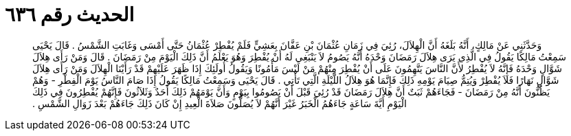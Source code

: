 
= الحديث رقم ٦٣٦

[quote.hadith]
وَحَدَّثَنِي عَنْ مَالِكٍ، أَنَّهُ بَلَغَهُ أَنَّ الْهِلاَلَ، رُئِيَ فِي زَمَانِ عُثْمَانَ بْنِ عَفَّانَ بِعَشِيٍّ فَلَمْ يُفْطِرْ عُثْمَانُ حَتَّى أَمْسَى وَغَابَتِ الشَّمْسُ ‏.‏ قَالَ يَحْيَى سَمِعْتُ مَالِكًا يَقُولُ فِي الَّذِي يَرَى هِلاَلَ رَمَضَانَ وَحْدَهُ أَنَّهُ يَصُومُ لاَ يَنْبَغِي لَهُ أَنْ يُفْطِرَ وَهُوَ يَعْلَمُ أَنَّ ذَلِكَ الْيَوْمَ مِنْ رَمَضَانَ ‏.‏ قَالَ وَمَنْ رَأَى هِلاَلَ شَوَّالٍ وَحْدَهُ فَإِنَّهُ لاَ يُفْطِرُ لأَنَّ النَّاسَ يَتَّهِمُونَ عَلَى أَنْ يُفْطِرَ مِنْهُمْ مَنْ لَيْسَ مَأْمُونًا وَيَقُولُ أُولَئِكَ إِذَا ظَهَرَ عَلَيْهِمْ قَدْ رَأَيْنَا الْهِلاَلَ وَمَنْ رَأَى هِلاَلَ شَوَّالٍ نَهَارًا فَلاَ يُفْطِرْ وَيُتِمُّ صِيَامَ يَوْمِهِ ذَلِكَ فَإِنَّمَا هُوَ هِلاَلُ اللَّيْلَةِ الَّتِي تَأْتِي ‏.‏ قَالَ يَحْيَى وَسَمِعْتُ مَالِكًا يَقُولُ إِذَا صَامَ النَّاسُ يَوْمَ الْفِطْرِ - وَهُمْ يَظُنُّونَ أَنَّهُ مِنْ رَمَضَانَ - فَجَاءَهُمْ ثَبَتٌ أَنَّ هِلاَلَ رَمَضَانَ قَدْ رُئِيَ قَبْلَ أَنْ يَصُومُوا بِيَوْمٍ وَأَنَّ يَوْمَهُمْ ذَلِكَ أَحَدٌ وَثَلاَثُونَ فَإِنَّهُمْ يُفْطِرُونَ فِي ذَلِكَ الْيَوْمِ أَيَّةَ سَاعَةٍ جَاءَهُمُ الْخَبَرُ غَيْرَ أَنَّهُمْ لاَ يُصَلُّونَ صَلاَةَ الْعِيدِ إِنْ كَانَ ذَلِكَ جَاءَهُمْ بَعْدَ زَوَالِ الشَّمْسِ ‏.‏